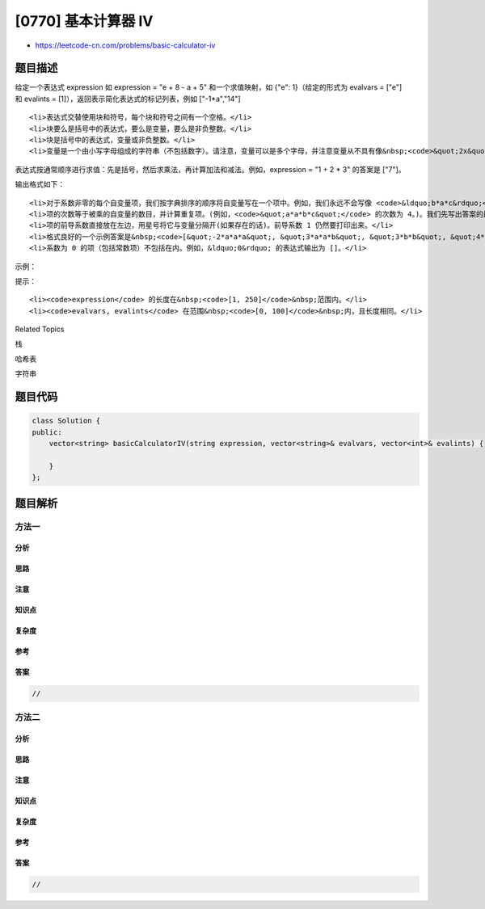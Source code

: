 [0770] 基本计算器 IV
====================

-  https://leetcode-cn.com/problems/basic-calculator-iv

题目描述
--------

.. raw:: html

   <p>

给定一个表达式 expression 如 expression = "e + 8 - a +
5" 和一个求值映射，如 {"e": 1}（给定的形式为 evalvars = ["e"]
和 evalints = [1]），返回表示简化表达式的标记列表，例如 ["-1\*a","14"]

.. raw:: html

   </p>

.. raw:: html

   <ul>

::

    <li>表达式交替使用块和符号，每个块和符号之间有一个空格。</li>
    <li>块要么是括号中的表达式，要么是变量，要么是非负整数。</li>
    <li>块是括号中的表达式，变量或非负整数。</li>
    <li>变量是一个由小写字母组成的字符串（不包括数字）。请注意，变量可以是多个字母，并注意变量从不具有像&nbsp;<code>&quot;2x&quot;</code>&nbsp;或&nbsp;<code>&quot;-x&quot;</code>&nbsp;这样的前导系数或一元运算符&nbsp;。</li>

.. raw:: html

   </ul>

.. raw:: html

   <p>

表达式按通常顺序进行求值：先是括号，然后求乘法，再计算加法和减法。例如，expression
= "1 + 2 \* 3" 的答案是 ["7"]。

.. raw:: html

   </p>

.. raw:: html

   <p>

输出格式如下：

.. raw:: html

   </p>

.. raw:: html

   <ul>

::

    <li>对于系数非零的每个自变量项，我们按字典排序的顺序将自变量写在一个项中。例如，我们永远不会写像 <code>&ldquo;b*a*c&rdquo;</code> 这样的项，只写 <code>&ldquo;a*b*c&rdquo;</code>。</li>
    <li>项的次数等于被乘的自变量的数目，并计算重复项。(例如，<code>&quot;a*a*b*c&quot;</code> 的次数为 4。)。我们先写出答案的最大次数项，用字典顺序打破关系，此时忽略词的前导系数。</li>
    <li>项的前导系数直接放在左边，用星号将它与变量分隔开(如果存在的话)。前导系数 1 仍然要打印出来。</li>
    <li>格式良好的一个示例答案是&nbsp;<code>[&quot;-2*a*a*a&quot;, &quot;3*a*a*b&quot;, &quot;3*b*b&quot;, &quot;4*a&quot;, &quot;5*c&quot;, &quot;-6&quot;]</code>&nbsp;。</li>
    <li>系数为 0 的项（包括常数项）不包括在内。例如，&ldquo;0&rdquo; 的表达式输出为 []。</li>

.. raw:: html

   </ul>

.. raw:: html

   <p>

 

.. raw:: html

   </p>

.. raw:: html

   <p>

示例：

.. raw:: html

   </p>

.. raw:: html

   <pre><strong>输入：</strong>expression = &quot;e + 8 - a + 5&quot;, evalvars = [&quot;e&quot;], evalints = [1]
   <strong>输出：</strong>[&quot;-1*a&quot;,&quot;14&quot;]

   <strong>输入：</strong>expression = &quot;e - 8 + temperature - pressure&quot;,
   evalvars = [&quot;e&quot;, &quot;temperature&quot;], evalints = [1, 12]
   <strong>输出：</strong>[&quot;-1*pressure&quot;,&quot;5&quot;]

   <strong>输入：</strong>expression = &quot;(e + 8) * (e - 8)&quot;, evalvars = [], evalints = []
   <strong>输出：</strong>[&quot;1*e*e&quot;,&quot;-64&quot;]

   <strong>输入：</strong>expression = &quot;7 - 7&quot;, evalvars = [], evalints = []
   <strong>输出：</strong>[]

   <strong>输入：</strong>expression = &quot;a * b * c + b * a * c * 4&quot;, evalvars = [], evalints = []
   <strong>输出：</strong>[&quot;5*a*b*c&quot;]

   <strong>输入：</strong>expression = &quot;((a - b) * (b - c) + (c - a)) * ((a - b) + (b - c) * (c - a))&quot;,
   evalvars = [], evalints = []
   <strong>输出：</strong>[&quot;-1*a*a*b*b&quot;,&quot;2*a*a*b*c&quot;,&quot;-1*a*a*c*c&quot;,&quot;1*a*b*b*b&quot;,&quot;-1*a*b*b*c&quot;,&quot;-1*a*b*c*c&quot;,&quot;1*a*c*c*c&quot;,&quot;-1*b*b*b*c&quot;,&quot;2*b*b*c*c&quot;,&quot;-1*b*c*c*c&quot;,&quot;2*a*a*b&quot;,&quot;-2*a*a*c&quot;,&quot;-2*a*b*b&quot;,&quot;2*a*c*c&quot;,&quot;1*b*b*b&quot;,&quot;-1*b*b*c&quot;,&quot;1*b*c*c&quot;,&quot;-1*c*c*c&quot;,&quot;-1*a*a&quot;,&quot;1*a*b&quot;,&quot;1*a*c&quot;,&quot;-1*b*c&quot;]
   </pre>

.. raw:: html

   <p>

 

.. raw:: html

   </p>

.. raw:: html

   <p>

提示：

.. raw:: html

   </p>

.. raw:: html

   <ol>

::

    <li><code>expression</code> 的长度在&nbsp;<code>[1, 250]</code>&nbsp;范围内。</li>
    <li><code>evalvars, evalints</code> 在范围&nbsp;<code>[0, 100]</code>&nbsp;内，且长度相同。</li>

.. raw:: html

   </ol>

.. raw:: html

   <div>

.. raw:: html

   <div>

Related Topics

.. raw:: html

   </div>

.. raw:: html

   <div>

.. raw:: html

   <li>

栈

.. raw:: html

   </li>

.. raw:: html

   <li>

哈希表

.. raw:: html

   </li>

.. raw:: html

   <li>

字符串

.. raw:: html

   </li>

.. raw:: html

   </div>

.. raw:: html

   </div>

题目代码
--------

.. code:: cpp

    class Solution {
    public:
        vector<string> basicCalculatorIV(string expression, vector<string>& evalvars, vector<int>& evalints) {

        }
    };

题目解析
--------

方法一
~~~~~~

分析
^^^^

思路
^^^^

注意
^^^^

知识点
^^^^^^

复杂度
^^^^^^

参考
^^^^

答案
^^^^

.. code:: cpp

    //

方法二
~~~~~~

分析
^^^^

思路
^^^^

注意
^^^^

知识点
^^^^^^

复杂度
^^^^^^

参考
^^^^

答案
^^^^

.. code:: cpp

    //
